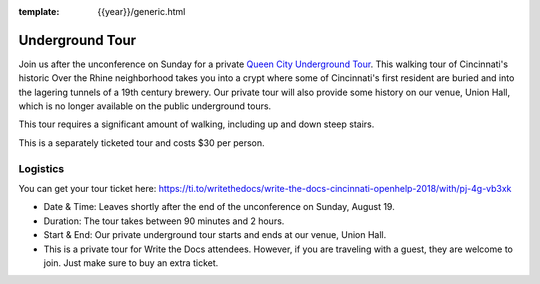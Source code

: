 :template: {{year}}/generic.html

Underground Tour
================

Join us after the unconference on Sunday for a private `Queen City Underground Tour <https://www.americanlegacytours.com/queen-city-underground/>`_.
This walking tour of Cincinnati's historic Over the Rhine neighborhood takes
you into a crypt where some of Cincinnati's first resident are buried
and into the lagering tunnels of a 19th century brewery.
Our private tour will also provide some history on our venue, Union Hall,
which is no longer available on the public underground tours.

This tour requires a significant amount of walking, including up and down steep stairs.

This is a separately ticketed tour and costs $30 per person.

Logistics
---------

You can get your tour ticket here: https://ti.to/writethedocs/write-the-docs-cincinnati-openhelp-2018/with/pj-4g-vb3xk

- Date & Time: Leaves shortly after the end of the unconference on Sunday, August 19.
- Duration: The tour takes between 90 minutes and 2 hours.
- Start & End: Our private underground tour starts and ends at our venue, Union Hall.
- This is a private tour for Write the Docs attendees. However, if you are traveling with a guest, they are welcome to join. Just make sure to buy an extra ticket.

